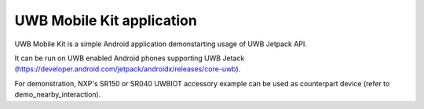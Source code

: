 UWB Mobile Kit application
====================================================================

UWB Mobile Kit is a simple Android application demonstarting usage of UWB Jetpack API.

It can be run on UWB enabled Android phones supporting UWB Jetack (https://developer.android.com/jetpack/androidx/releases/core-uwb).

For demonstration, NXP's SR150 or SR040 UWBIOT accessory example can be used as counterpart device (refer to demo_nearby_interaction).
